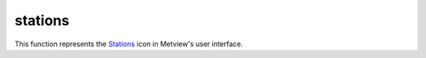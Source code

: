 
stations
=========================

.. container::
    
    .. container:: leftside

        .. image:: /_static/STATIONS.png
           :width: 48px

    .. container:: rightside

        This function represents the `Stations <https://confluence.ecmwf.int/display/METV/stations>`_ icon in Metview's user interface.


.. py:function:: stations(**kwargs)
  
    Description comes here!


    :param search_stations_database: Selects the type of station location to be entered. The possible values are as follows:

         *  Yes - Wmo Station allows you to choose a station from the WMO station database.
         *  No - Location allows you to choose instead an arbitrary location.
    :type search_stations_database: str


    :param search_key: Specifies which parameter should be used in the search of the stations database. Only available for ``search_stations_database`` set to Yes - Wmo Station. Options are ``name`` , ``ident`` , ``wmo_block`` , ``position`` and ``area``. Each option when selected activates the parameter of the same ``name`` that follows in the editor.
    :type search_key: str


    :param name: Specifies the location ``name``. If ``search_stations_database`` is set to No - Location you are dealing with an arbitrary location and you may enter any ``name`` of your choice. If ``search_stations_database`` is set to Yes - WMO Station this should be the ``name`` of the required station. You need the exact ``name`` of the station so you should be careful with the spelling which is in accordance to WMO. This tries to match the original language spelling, hence an English speaking user should not look for Copenhagen or Oporto, but rather Kobenhavn and Porto.

         If you are in doubt about the spelling or know only part of the ``name`` you can enter a guess string (e.g. "kobe" or "port") and hit return. Then click the stations help button to the left of the text field - you will see a list of stations whose ``name`` starts with the guess string.

         ![](/download/attachments/133238824/image2019-2-21_10-47-32.png?version=1&modificationDate=1550746052318&api=v2)

         Click the one you want and its ``name`` will replace the guess string in the input field.
    :type name: str or list[str]


    :param position: Specifies the exact geographical coordinates of the location of interest. Enter latitude and longitude separated by a "/". To choose a location interactively use the coordinate assist button. If ``search_stations_database`` is set to No - Location you specify the coordinates of an arbitrary location. If ``search_stations_database`` is set to Yes -WMO Station you specify the location of a meteorological station.

         It may happen that you do not know the exact coordinates of the station. In this case, you can specify a geographical tolerance in the following parameter, ``threshold``. If you need to use the Stations database search tool, run it from the main User Interface or from one of the other parameter’s station assist button (which you must select in ``search_key`` ).
    :type position: float or list[float]


    :param height: Specifies the ``height`` of the station. If ``search_stations_database`` is set to No - Location then you can specify the ``height`` here; otherwise the station’s ``height`` is retrieved automatically from the database.
    :type height: number


    :param threshold: Specifies a geographical tolerance in degrees for the coordinates of a meteorological station specified in ``position``. This is only available for ``search_stations_database`` set to Yes - WMO Station and ``search_key`` set to ``position``.
    :type threshold: number


    :param ident: Specifies the station’s WMO numerical ``ident``ifier which is a 5 digit number. If you are in doubt about the ``ident``ifier, use the assist button. This is a station assist button and it launches the Stations database search tool. Only available if ``search_stations_database`` is set to Yes - WMO Station and ``search_key`` to ``ident``.
    :type ident: number


    :param wmo_block: Specifies the station’s ``wmo_block`` which is a 2 digit number corresponding to a geographical ``area``. If you are in doubt about the ``wmo_block``, use the assist button. This is a station assist button and it launches the Stations database search tool. Only available if ``search_stations_database`` is set to Yes - WMO Station and ``search_key`` to ``wmo_block``.
    :type wmo_block: number


    :param area: Specifies the coordinates of an ``area`` where meteorological stations of interest are located. Enter coordinates (lat/long) of an ``area`` separated by a "/" (top left lat and long, bottom right lat and long); alternatively, use the coordinate assist button. Only available if ``search_stations_database`` is set to Yes - WMO Station and ``search_key`` to ``area``. If you need to use the Stations database search tool, run it from the main User Interface or from one of the other parameter’s station assist button (which you must select in ``search_key`` ).
    :type area: float or list[float]


    :param fail_on_error: 
    :type fail_on_error: str


    :rtype: None


.. minigallery:: metview.stations
    :add-heading:

